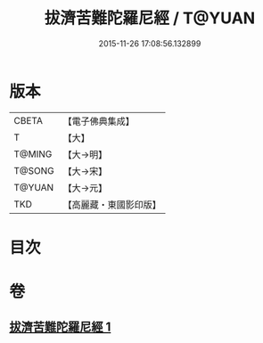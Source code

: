 #+TITLE: 拔濟苦難陀羅尼經 / T@YUAN
#+DATE: 2015-11-26 17:08:56.132899
* 版本
 |     CBETA|【電子佛典集成】|
 |         T|【大】     |
 |    T@MING|【大→明】   |
 |    T@SONG|【大→宋】   |
 |    T@YUAN|【大→元】   |
 |       TKD|【高麗藏・東國影印版】|

* 目次
* 卷
** [[file:KR6j0627_001.txt][拔濟苦難陀羅尼經 1]]
